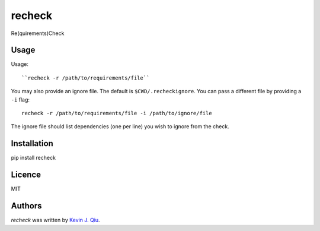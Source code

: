 recheck
=======

.. image:: https://pypip.in/v/recheck/badge.png
    :target: https://pypi.python.org/pypi/recheck
    :alt: Latest PyPI version

.. image:: https://travis-ci.org/borntyping/cookiecutter-pypackage-minimal.png
   :target: https://travis-ci.org/borntyping/cookiecutter-pypackage-minimal
   :alt: Latest Travis CI build status

Re(quirements)Check


Usage
-----

Usage::

    ``recheck -r /path/to/requirements/file``

You may also provide an ignore file.  The default is ``$CWD/.recheckignore``.  You can pass a different file by providing a ``-i`` flag::

    recheck -r /path/to/requirements/file -i /path/to/ignore/file

The ignore file should list dependencies (one per line) you wish to ignore from the check.

Installation
------------

pip install recheck


Licence
-------

MIT

Authors
-------

`recheck` was written by `Kevin J. Qiu <kevin@idempotent.ca>`_.
